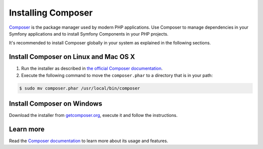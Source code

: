 .. index::
    double: Composer; Installation

Installing Composer
===================

`Composer`_ is the package manager used by modern PHP applications. Use Composer
to manage dependencies in your Symfony applications and to install Symfony Components
in your PHP projects.

It's recommended to install Composer globally in your system as explained in the
following sections.

Install Composer on Linux and Mac OS X
--------------------------------------

#. Run the installer as described in `the official Composer documentation`_.
#. Execute the following command to move the ``composer.phar`` to a directory that is in your path:

.. code-block:: bash

    $ sudo mv composer.phar /usr/local/bin/composer

Install Composer on Windows
---------------------------

Download the installer from `getcomposer.org`_, execute it and follow the instructions.

Learn more
----------

Read the `Composer documentation`_ to learn more about its usage and features.

.. _`Composer`: https://getcomposer.org/
.. _`Composer documentation`: https://getcomposer.org/doc/00-intro.md
.. _`getcomposer.org`: https://getcomposer.org/Composer-Setup.exe
.. _the official Composer documentation: https://getcomposer.org/download
